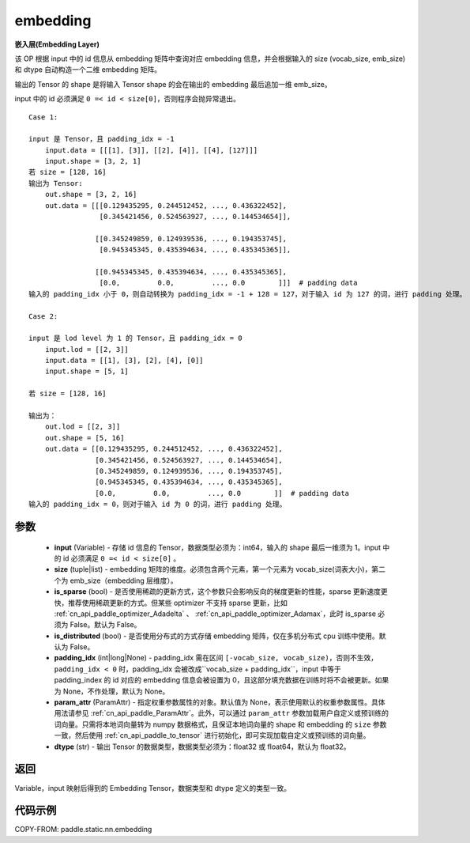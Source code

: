 .. _cn_api_fluid_input_embedding:

embedding
-------------------------------


.. py:function:: paddle.static.nn.embedding(input, size, is_sparse=False, is_distributed=False, padding_idx=None, param_attr=None, dtype='float32')




**嵌入层(Embedding Layer)**

该 OP 根据 input 中的 id 信息从 embedding 矩阵中查询对应 embedding 信息，并会根据输入的 size (vocab_size, emb_size)和 dtype 自动构造一个二维 embedding 矩阵。

输出的 Tensor 的 shape 是将输入 Tensor shape 的会在输出的 embedding 最后追加一维 emb_size。

.. note::
input 中的 id 必须满足 ``0 =< id < size[0]``，否则程序会抛异常退出。


::

    Case 1:

    input 是 Tensor，且 padding_idx = -1
        input.data = [[[1], [3]], [[2], [4]], [[4], [127]]]
        input.shape = [3, 2, 1]
    若 size = [128, 16]
    输出为 Tensor:
        out.shape = [3, 2, 16]
        out.data = [[[0.129435295, 0.244512452, ..., 0.436322452],
                     [0.345421456, 0.524563927, ..., 0.144534654]],

                    [[0.345249859, 0.124939536, ..., 0.194353745],
                     [0.945345345, 0.435394634, ..., 0.435345365]],

                    [[0.945345345, 0.435394634, ..., 0.435345365],
                     [0.0,         0.0,         ..., 0.0        ]]]  # padding data
    输入的 padding_idx 小于 0，则自动转换为 padding_idx = -1 + 128 = 127，对于输入 id 为 127 的词，进行 padding 处理。

    Case 2:

    input 是 lod level 为 1 的 Tensor，且 padding_idx = 0
        input.lod = [[2, 3]]
        input.data = [[1], [3], [2], [4], [0]]
        input.shape = [5, 1]

    若 size = [128, 16]

    输出为：
        out.lod = [[2, 3]]
        out.shape = [5, 16]
        out.data = [[0.129435295, 0.244512452, ..., 0.436322452],
                    [0.345421456, 0.524563927, ..., 0.144534654],
                    [0.345249859, 0.124939536, ..., 0.194353745],
                    [0.945345345, 0.435394634, ..., 0.435345365],
                    [0.0,         0.0,         ..., 0.0        ]]  # padding data
    输入的 padding_idx = 0，则对于输入 id 为 0 的词，进行 padding 处理。


参数
::::::::::::

    - **input** (Variable) - 存储 id 信息的 Tensor，数据类型必须为：int64，输入的 shape 最后一维须为 1。input 中的 id 必须满足 ``0 =< id < size[0]`` 。
    - **size** (tuple|list) - embedding 矩阵的维度。必须包含两个元素，第一个元素为 vocab_size(词表大小)，第二个为 emb_size（embedding 层维度）。
    - **is_sparse** (bool) - 是否使用稀疏的更新方式，这个参数只会影响反向的梯度更新的性能，sparse 更新速度更快，推荐使用稀疏更新的方式。但某些 optimizer 不支持 sparse 更新，比如 :ref:`cn_api_paddle_optimizer_Adadelta` 、 :ref:`cn_api_paddle_optimizer_Adamax`，此时 is_sparse 必须为 False。默认为 False。
    - **is_distributed** (bool) - 是否使用分布式的方式存储 embedding 矩阵，仅在多机分布式 cpu 训练中使用。默认为 False。
    - **padding_idx** (int|long|None) - padding_idx 需在区间 ``[-vocab_size, vocab_size)``，否则不生效，``padding_idx < 0`` 时，padding_idx 会被改成``vocab_size + padding_idx``，input 中等于 padding_index 的 id 对应的 embedding 信息会被设置为 0，且这部分填充数据在训练时将不会被更新。如果为 None，不作处理，默认为 None。
    - **param_attr** (ParamAttr) - 指定权重参数属性的对象。默认值为 None，表示使用默认的权重参数属性。具体用法请参见 :ref:`cn_api_paddle_ParamAttr`。此外，可以通过 ``param_attr`` 参数加载用户自定义或预训练的词向量。只需将本地词向量转为 numpy 数据格式，且保证本地词向量的 shape 和 embedding 的 ``size`` 参数一致，然后使用 :ref:`cn_api_paddle_to_tensor` 进行初始化，即可实现加载自定义或预训练的词向量。
    - **dtype** (str) - 输出 Tensor 的数据类型，数据类型必须为：float32 或 float64，默认为 float32。

返回
::::::::::::
Variable，input 映射后得到的 Embedding Tensor，数据类型和 dtype 定义的类型一致。


代码示例
::::::::::::

COPY-FROM: paddle.static.nn.embedding
